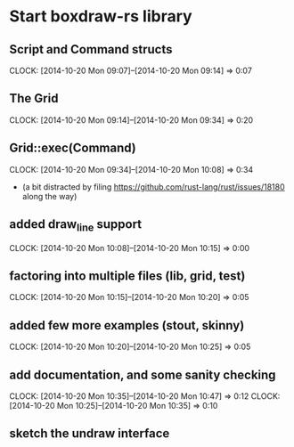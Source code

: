 * Start boxdraw-rs library
** Script and Command structs
   CLOCK: [2014-10-20 Mon 09:07]--[2014-10-20 Mon 09:14] =>  0:07

** The Grid
   CLOCK: [2014-10-20 Mon 09:14]--[2014-10-20 Mon 09:34] =>  0:20

** Grid::exec(Command)
   CLOCK: [2014-10-20 Mon 09:34]--[2014-10-20 Mon 10:08] =>  0:34

   * (a bit distracted by filing 
      https://github.com/rust-lang/rust/issues/18180
      along the way)

** added draw_line support
   CLOCK: [2014-10-20 Mon 10:08]--[2014-10-20 Mon 10:15] =>  0:00

** factoring into multiple files (lib, grid, test)
   CLOCK: [2014-10-20 Mon 10:15]--[2014-10-20 Mon 10:20] =>  0:05

** added few more examples (stout, skinny)
   CLOCK: [2014-10-20 Mon 10:20]--[2014-10-20 Mon 10:25] =>  0:05


** add documentation, and some sanity checking
   CLOCK: [2014-10-20 Mon 10:35]--[2014-10-20 Mon 10:47] =>  0:12
   CLOCK: [2014-10-20 Mon 10:25]--[2014-10-20 Mon 10:35] =>  0:10

** sketch the undraw interface
